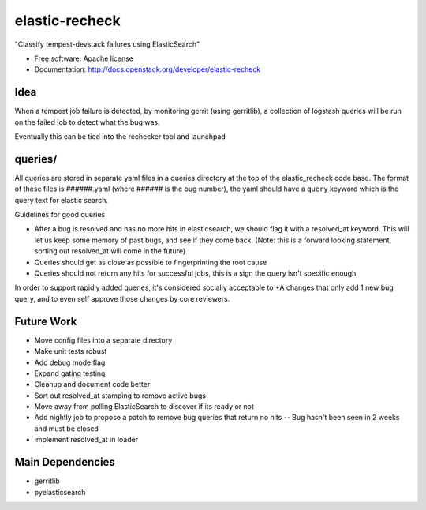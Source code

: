 ===============================
elastic-recheck
===============================

"Classify tempest-devstack failures using ElasticSearch"

* Free software: Apache license
* Documentation: http://docs.openstack.org/developer/elastic-recheck

Idea
----
When a tempest job failure is detected, by monitoring gerrit (using
gerritlib), a collection of logstash queries will be run on the failed
job to detect what the bug was.

Eventually this can be tied into the rechecker tool and launchpad


queries/
------------

All queries are stored in separate yaml files in a queries directory
at the top of the elastic_recheck code base. The format of these files
is ######.yaml (where ###### is the bug number), the yaml should have
a ``query`` keyword which is the query text for elastic search.

Guidelines for good queries

- After a bug is resolved and has no more hits in elasticsearch, we
  should flag it with a resolved_at keyword. This will let us keep
  some memory of past bugs, and see if they come back. (Note: this is
  a forward looking statement, sorting out resolved_at will come in
  the future)
- Queries should get as close as possible to fingerprinting the root cause
- Queries should not return any hits for successful jobs, this is a
  sign the query isn't specific enough

In order to support rapidly added queries, it's considered socially
acceptable to +A changes that only add 1 new bug query, and to even
self approve those changes by core reviewers.


Future Work
------------
- Move config files into a separate directory
- Make unit tests robust
- Add debug mode flag
- Expand gating testing
- Cleanup and document code better
- Sort out resolved_at stamping to remove active bugs
- Move away from polling ElasticSearch to discover if its ready or not
- Add nightly job to propose a patch to remove bug queries that return
  no hits -- Bug hasn't been seen in 2 weeks and must be closed
- implement resolved_at in loader


Main Dependencies
------------------
- gerritlib
- pyelasticsearch
